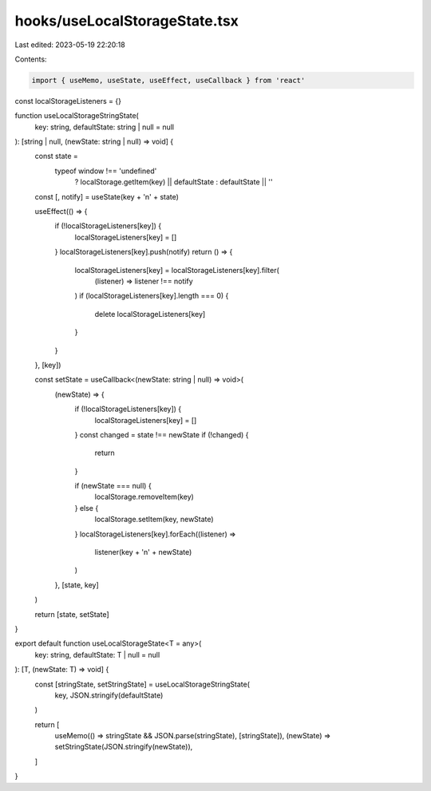 hooks/useLocalStorageState.tsx
==============================

Last edited: 2023-05-19 22:20:18

Contents:

.. code-block:: tsx

    import { useMemo, useState, useEffect, useCallback } from 'react'

const localStorageListeners = {}

function useLocalStorageStringState(
  key: string,
  defaultState: string | null = null
): [string | null, (newState: string | null) => void] {
  const state =
    typeof window !== 'undefined'
      ? localStorage.getItem(key) || defaultState
      : defaultState || ''

  const [, notify] = useState(key + '\n' + state)

  useEffect(() => {
    if (!localStorageListeners[key]) {
      localStorageListeners[key] = []
    }
    localStorageListeners[key].push(notify)
    return () => {
      localStorageListeners[key] = localStorageListeners[key].filter(
        (listener) => listener !== notify
      )
      if (localStorageListeners[key].length === 0) {
        delete localStorageListeners[key]
      }
    }
  }, [key])

  const setState = useCallback<(newState: string | null) => void>(
    (newState) => {
      if (!localStorageListeners[key]) {
        localStorageListeners[key] = []
      }
      const changed = state !== newState
      if (!changed) {
        return
      }

      if (newState === null) {
        localStorage.removeItem(key)
      } else {
        localStorage.setItem(key, newState)
      }
      localStorageListeners[key].forEach((listener) =>
        listener(key + '\n' + newState)
      )
    },
    [state, key]
  )

  return [state, setState]
}

export default function useLocalStorageState<T = any>(
  key: string,
  defaultState: T | null = null
): [T, (newState: T) => void] {
  const [stringState, setStringState] = useLocalStorageStringState(
    key,
    JSON.stringify(defaultState)
  )

  return [
    useMemo(() => stringState && JSON.parse(stringState), [stringState]),
    (newState) => setStringState(JSON.stringify(newState)),
  ]
}


